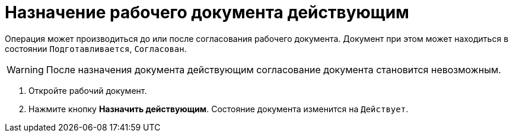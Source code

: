 = Назначение рабочего документа действующим

Операция может производиться до или после согласования рабочего документа. Документ при этом может находиться в состоянии `Подготавливается`, `Согласован`.

[WARNING]
====
После назначения документа действующим согласование документа становится невозможным.
====

. Откройте рабочий документ.
. Нажмите кнопку *Назначить действующим*. Состояние документа изменится на `Действует`.
